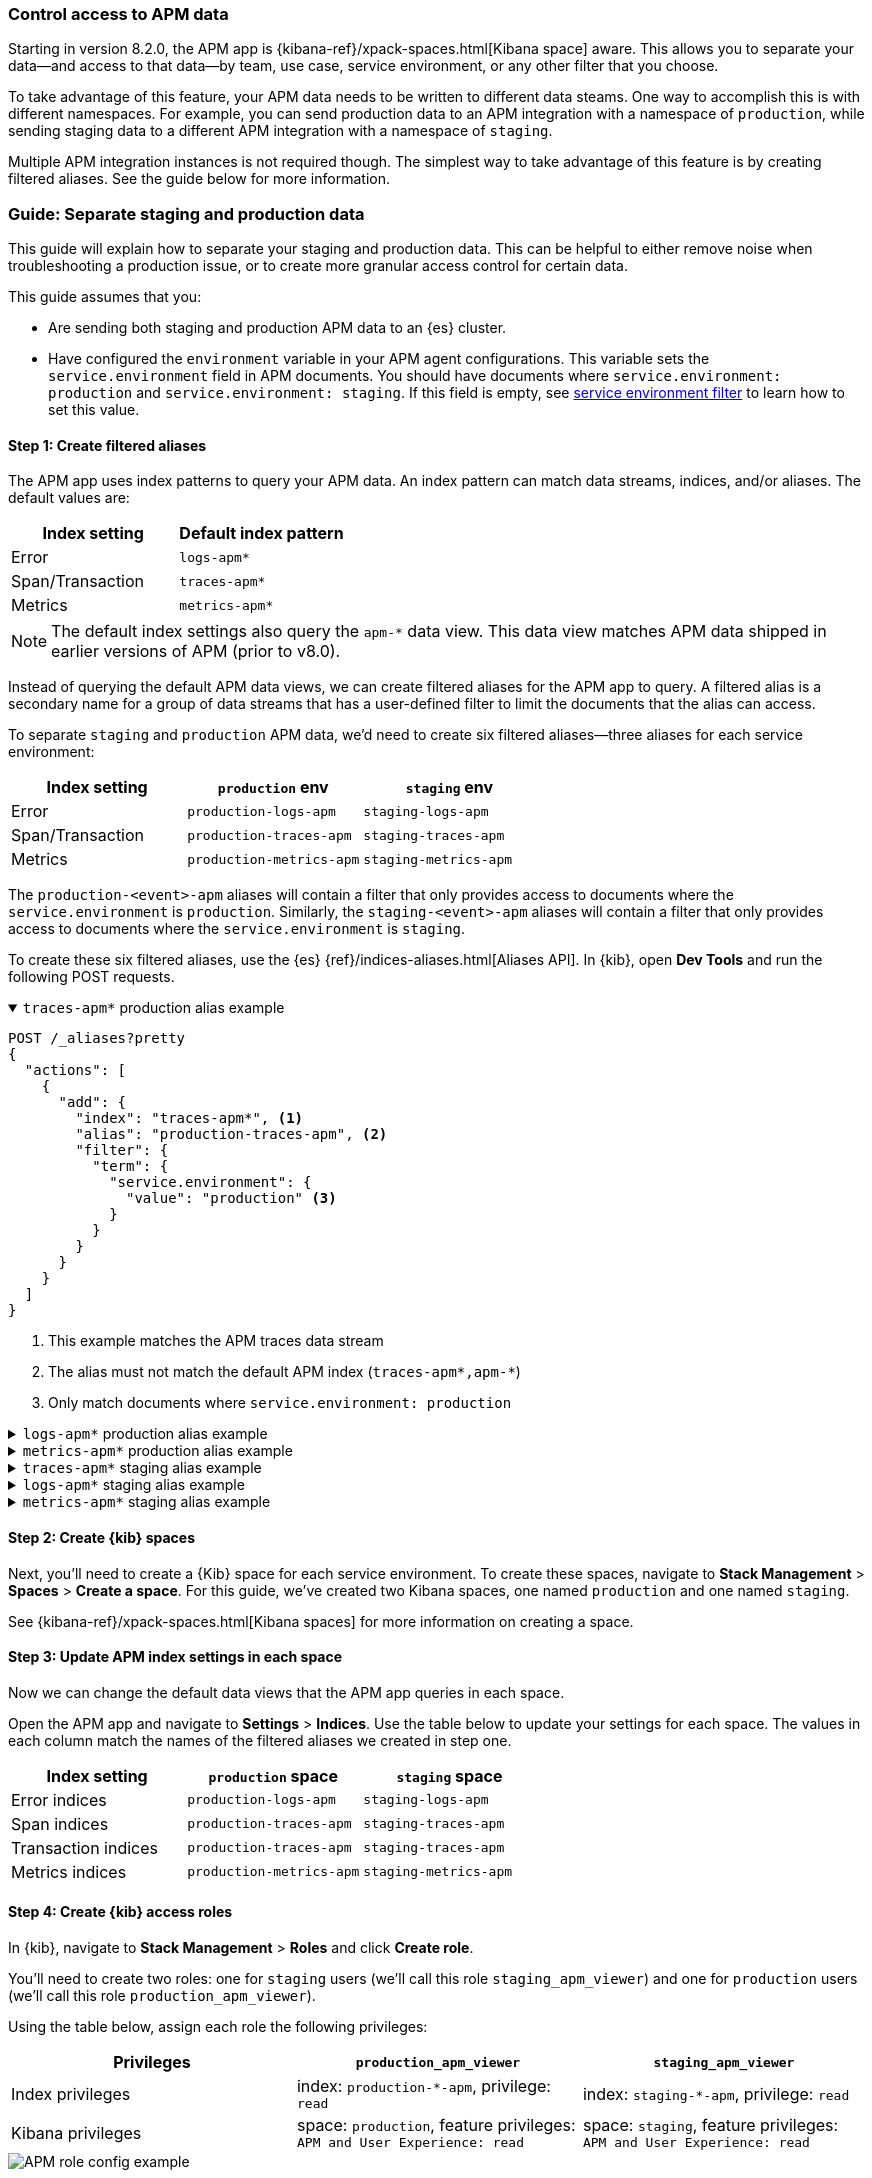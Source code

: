 [role="xpack"]
[[apm-spaces]]
=== Control access to APM data

Starting in version 8.2.0, the APM app is {kibana-ref}/xpack-spaces.html[Kibana space] aware.
This allows you to separate your data--and access to that data--by team, use case, service environment,
or any other filter that you choose.

To take advantage of this feature, your APM data needs to be written to different data steams.
One way to accomplish this is with different namespaces.
For example, you can send production data to an APM integration with a namespace of `production`,
while sending staging data to a different APM integration with a namespace of `staging`.

Multiple APM integration instances is not required though. The simplest way to take advantage of this feature
is by creating filtered aliases. See the guide below for more information.

[float]
[[apm-spaces-example]]
=== Guide: Separate staging and production data

This guide will explain how to separate your staging and production data.
This can be helpful to either remove noise when troubleshooting a production issue,
or to create more granular access control for certain data.

This guide assumes that you:

* Are sending both staging and production APM data to an {es} cluster.
* Have configured the `environment` variable in your APM agent configurations.
This variable sets the `service.environment` field in APM documents.
You should have documents where `service.environment: production` and `service.environment: staging`.
If this field is empty, see <<environment-selector,service environment filter>> to learn how to set this value.

[float]
==== Step 1: Create filtered aliases

The APM app uses index patterns to query your APM data. An index pattern can match data streams, indices, and/or aliases.
The default values are:

[options="header"]
|====
| Index setting     | Default index pattern
| Error             | `logs-apm*`
| Span/Transaction  | `traces-apm*`
| Metrics           | `metrics-apm*`
|====

NOTE: The default index settings also query the `apm-*` data view.
This data view matches APM data shipped in earlier versions of APM (prior to v8.0).

Instead of querying the default APM data views, we can create filtered aliases for the APM app to query.
A filtered alias is a secondary name for a group of data streams that has a user-defined
filter to limit the documents that the alias can access.

To separate `staging` and `production` APM data, we'd need to create six filtered aliases--three
aliases for each service environment:

[options="header"]
|====
| Index setting    | `production` env         | `staging` env
| Error            | `production-logs-apm`    | `staging-logs-apm`
| Span/Transaction | `production-traces-apm`  | `staging-traces-apm`
| Metrics          | `production-metrics-apm` | `staging-metrics-apm`
|====

The `production-<event>-apm` aliases will contain a filter that only provides access to documents
where the `service.environment` is `production`.
Similarly, the `staging-<event>-apm` aliases will contain a filter that only provides access to documents
where the `service.environment` is `staging`.

To create these six filtered aliases, use the {es} {ref}/indices-aliases.html[Aliases API].
In {kib}, open **Dev Tools** and run the following POST requests.

[%collapsible%open]
.`traces-apm*` production alias example
====
[source, console]
----
POST /_aliases?pretty
{
  "actions": [
    {
      "add": {
        "index": "traces-apm*", <1>
        "alias": "production-traces-apm", <2>
        "filter": {
          "term": {
            "service.environment": {
              "value": "production" <3>
            }
          }
        }
      }
    }
  ]
}
----
<1> This example matches the APM traces data stream
<2> The alias must not match the default APM index (`traces-apm*,apm-*`)
<3> Only match documents where `service.environment: production`
====

[%collapsible]
.`logs-apm*` production alias example
====
[source, console]
----
POST /_aliases?pretty
{
  "actions": [
    {
      "add": {
        "index": "logs-apm*", <1>
        "alias": "production-logs-apm", <2>
        "filter": {
          "term": {
            "service.environment": {
              "value": "production" <3>
            }
          }
        }
      }
    }
  ]
}
----
<1> This example matches the APM logs data stream
<2> The alias must not match the default APM index (`logs-apm*,apm-*`)
<3> Only match documents where `service.environment: production`
====

[%collapsible]
.`metrics-apm*` production alias example
====
[source, console]
----
POST /_aliases?pretty
{
  "actions": [
    {
      "add": {
        "index": "metrics-apm*", <1>
        "alias": "production-metrics-apm", <2>
        "filter": {
          "term": {
            "service.environment": {
              "value": "production" <3>
            }
          }
        }
      }
    }
  ]
}
----
<1> This example matches the APM metrics data stream
<2> The alias must not match the default APM index (`metrics-apm*,apm-*`)
<3> Only match documents where `service.environment: production`
====

[%collapsible]
.`traces-apm*` staging alias example
====
[source, console]
----
POST /_aliases?pretty
{
  "actions": [
    {
      "add": {
        "index": "traces-apm*", <1>
        "alias": "staging-traces-apm", <2>
        "filter": {
          "term": {
            "service.environment": {
              "value": "staging" <3>
            }
          }
        }
      }
    }
  ]
}
----
<1> This example matches the APM traces data stream
<2> The alias must not match the default APM index (`traces-apm*,apm-*`)
<3> Only match documents where `service.environment: staging`
====

[%collapsible]
.`logs-apm*` staging alias example
====
[source, console]
----
POST /_aliases?pretty
{
  "actions": [
    {
      "add": {
        "index": "logs-apm*", <1>
        "alias": "staging-logs-apm", <2>
        "filter": {
          "term": {
            "service.environment": {
              "value": "staging" <3>
            }
          }
        }
      }
    }
  ]
}
----
<1> This example matches the APM logs data stream
<2> The alias must not match the default APM index (`logs-apm*,apm-*`)
<3> Only match documents where `service.environment: staging`
====

[%collapsible]
.`metrics-apm*` staging alias example
====
[source, console]
----
POST /_aliases?pretty
{
  "actions": [
    {
      "add": {
        "index": "metrics-apm*", <1>
        "alias": "staging-metrics-apm", <2>
        "filter": {
          "term": {
            "service.environment": {
              "value": "staging" <3>
            }
          }
        }
      }
    }
  ]
}
----
<1> This example matches the APM metrics data stream
<2> The alias must not match the default APM index (`metrics-apm*,apm-*`)
<3> Only match documents where `service.environment: staging`
====

[float]
==== Step 2: Create {kib} spaces

Next, you'll need to create a {Kib} space for each service environment.
To create these spaces, navigate to **Stack Management** > **Spaces** > **Create a space**.
For this guide, we've created two Kibana spaces, one named `production` and one named `staging`.

See {kibana-ref}/xpack-spaces.html[Kibana spaces] for more information on creating a space.

[float]
==== Step 3: Update APM index settings in each space

Now we can change the default data views that the APM app queries in each space.

Open the APM app and navigate to **Settings** > **Indices**.
Use the table below to update your settings for each space.
The values in each column match the names of the filtered aliases we created in step one.

[options="header"]
|====
| Index setting        | `production` space       | `staging` space
| Error indices        | `production-logs-apm`    | `staging-logs-apm`
| Span indices         | `production-traces-apm`  | `staging-traces-apm`
| Transaction indices  | `production-traces-apm`  | `staging-traces-apm`
| Metrics indices      | `production-metrics-apm` | `staging-metrics-apm`
|====

[float]
==== Step 4: Create {kib} access roles

In {kib}, navigate to **Stack Management** > **Roles** and click **Create role**.

You'll need to create two roles: one for `staging` users (we'll call this role `staging_apm_viewer`)
and one for `production` users (we'll call this role `production_apm_viewer`).

Using the table below, assign each role the following privileges:

[options="header"]
|====
| Privileges        | `production_apm_viewer`       | `staging_apm_viewer`
| Index privileges  | index: `production-*-apm`, privilege: `read`   | index: `staging-*-apm`, privilege: `read`
| Kibana privileges | space: `production`, feature privileges: `APM and User Experience: read`  | space: `staging`, feature privileges: `APM and User Experience: read`
|====

[role="screenshot"]
image::./images/apm-roles-config.png[APM role config example]

Alternatively, you can use the
{es} {ref}/security-api-put-role.html[Create or update roles API]:

[%collapsible%open]
.Create a `production_apm_viewer` role
====
This request creates a `production_apm_viewer` role:

[source, console]
----
POST /_security/role/production_apm_viewer
{
  "cluster": [ ],
  "indices": [
    {
      "names": ["production-*-apm"], <1>
      "privileges": ["read"]
    }
  ],
  "applications": [
    {
      "application" : "kibana-.kibana",
      "privileges" : [
        "feature_apm.read" <2>
      ],
      "resources" : [
        "space:production" <3>
      ]
    }
  ]
}
----
<1> This data view matches all of the production aliases created in step one.
<2> Assigns `read` privileges for the APM and User Experience apps.
<3> Provides access to the space named `production`.
====

[%collapsible]
.Create a `staging_apm_viewer` role
====
This request creates a `staging_apm_viewer` role:

[source, console]
----
POST /_security/role/staging_apm_viewer
{
  "cluster": [ ],
  "indices": [
    {
      "names": ["staging-*-apm"], <1>
      "privileges": ["read"]
    }
  ],
  "applications": [
    {
      "application" : "kibana-.kibana",
      "privileges" : [
        "feature_apm.read" <2>
      ],
      "resources" : [
        "space:staging" <3>
      ]
    }
  ]
}
----
<1> This data view matches all of the staging aliases created in step one.
<2> Assigns `read` privileges for the APM and User Experience apps.
<3> Provides access to the space named `staging`.
====

[float]
==== Step 5: Assign users to roles

The last thing to do is assign users to the newly created roles above.
Users will only have access to the data within the spaces that they are granted.

For information on how to create users and assign them roles with the {kib} UI,
see {kibana-ref}/tutorial-secure-access-to-kibana.html[Securing access to Kibana].

Alternatively, you can use the
{es} {ref}/security-api-put-user.html[Create or update users API].

This example creates a new user and assigns them the `production_apm_viewer` role created in the previous step.
This user will only have access to the production space and data with a `service.environment` of `production`.
Remember to change the `password`, `full_name`, and `email` fields.

[source, console]
----
POST /_security/user/production-apm-user
{
  "password" : "l0ng-r4nd0m-p@ssw0rd",
  "roles" : [ "production_apm_viewer" ], <1>
  "full_name" : "Jane Production Smith",
  "email" : "janesmith@example.com"
}
----
<1> Assigns the previously created `production_apm_viewer` role.

This example creates a new user and assigns them the `staging_apm_viewer` role created in the previous step.
This user will only have access to the staging space and data with a `service.environment` of `staging`.
Remember to change the `password`, `full_name`, and `email` fields.

[source, console]
----
POST /_security/user/staging-apm-user
{
  "password" : "l0ng-r4nd0m-p@ssw0rd",
  "roles" : [ "staging_apm_viewer" ], <1>
  "full_name" : "John Staging Doe",
  "email" : "johndoe@example.com"
}
----
<1> Assigns the previously created `staging_apm_viewer` role.

[float]
==== Step 6: Marvel

That's it! Head back to the APM app and marvel at your space-specific data.
